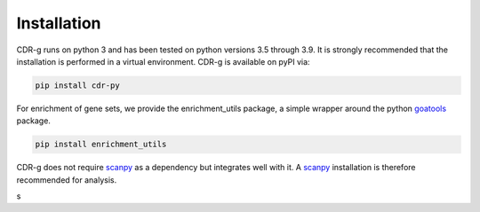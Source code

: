 .. CDR-g documentation master file, created by
   sphinx-quickstart on Fri May 20 10:42:58 2022.
   You can adapt this file completely to your liking, but it should at least
   contain the root `toctree` directive.

Installation
============

CDR-g runs on python 3 and has been tested on python versions 3.5 through 3.9. It is strongly recommended that the installation is performed in a virtual environment. CDR-g is available on pyPI via:
	
.. code-block::

	pip install cdr-py

For enrichment of gene sets, we provide the enrichment_utils package, a simple wrapper around the python `goatools <https://github.com/tanghaibao/goatools>`_ package.

.. code-block::

    pip install enrichment_utils

CDR-g does not require `scanpy <https://scanpy-tutorials.readthedocs.io/en/latest/>`_ as a dependency but integrates well with it. A `scanpy <https://scanpy-tutorials.readthedocs.io/en/latest/>`_ installation is therefore recommended for analysis.

s